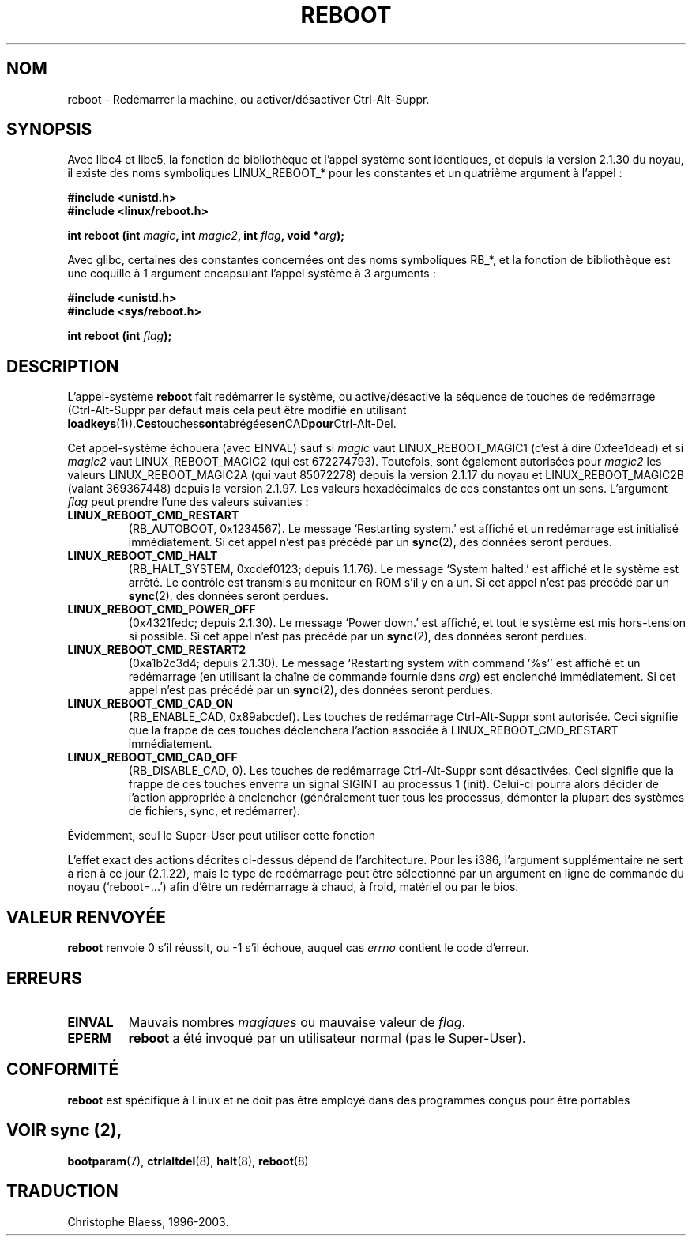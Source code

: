 .\" Copyright (c) 1992 Drew Eckhardt (drew@cs.colorado.edu), March 28, 1992
.\"
.\" Permission is granted to make and distribute verbatim copies of this
.\" manual provided the copyright notice and this permission notice are
.\" preserved on all copies.
.\"
.\" Permission is granted to copy and distribute modified versions of this
.\" manual under the conditions for verbatim copying, provided that the
.\" entire resulting derived work is distributed under the terms of a
.\" permission notice identical to this one
.\" 
.\" Since the Linux kernel and libraries are constantly changing, this
.\" manual page may be incorrect or out-of-date.  The author(s) assume no
.\" responsibility for errors or omissions, or for damages resulting from
.\" the use of the information contained herein.  The author(s) may not
.\" have taken the same level of care in the production of this manual,
.\" which is licensed free of charge, as they might when working
.\" professionally.
.\" 
.\" Formatted or processed versions of this manual, if unaccompanied by
.\" the source, must acknowledge the copyright and authors of this work.
.\"
.\" Modified by Michael Haardt (u31b3hs@pool.informatik.rwth-aachen.de)
.\"
.\" Tue Jul  6 22:36:09 MDT 1993 (dminer@nyx.cs.du.edu)
.\"  Made this clearer...
.\" Modified Sat Jul 24 00:16:05 1993 by Rik Faith (faith@cs.unc.edu)
.\"
.\" Traduction 13/10/1996 par Christophe Blaess (ccb@club-internet.fr)
.\" Mise a Jour 8/04/97
.\" maj 09/04/99 LDP-man-pages 1.22
.\" maj 18/07/03 LDP-man-pages 1.56
.TH REBOOT 2 "18 juillet 2003" LDP "Manuel du programmeur Linux"
.SH NOM
reboot \- Redémarrer la machine, ou activer/désactiver Ctrl-Alt-Suppr.
.SH SYNOPSIS
Avec libc4 et libc5, la fonction de bibliothèque et l'appel système sont
identiques, et depuis la version 2.1.30 du noyau, il existe des
noms symboliques LINUX_REBOOT_* pour les constantes et un quatrième
argument à l'appel :
.sp
.B #include <unistd.h>
.br
.B #include <linux/reboot.h>
.sp
.BI "int reboot (int " magic ", int " magic2 ", int " flag ", void *" arg );
.sp
Avec glibc, certaines des constantes concernées ont des noms symboliques
RB_*, et la fonction de bibliothèque est une coquille à 1 argument
encapsulant l'appel système à 3 arguments :
.sp
.B #include <unistd.h>
.br
.B #include <sys/reboot.h>
.sp
.BI "int reboot (int " flag );
.SH DESCRIPTION
L'appel-système
.B reboot
fait redémarrer le système, ou active/désactive la séquence de 
touches de redémarrage (Ctrl-Alt-Suppr par défaut mais cela peut
être modifié en utilisant
.BR loadkeys (1)). Ces touches sont abrégées en CAD pour Ctrl-Alt-Del.
.PP
Cet appel-système échouera (avec EINVAL) sauf si
.I magic 
vaut LINUX_REBOOT_MAGIC1 (c'est à dire 0xfee1dead) et si
.I magic2
vaut LINUX_REBOOT_MAGIC2 (qui est 672274793).
Toutefois, sont également autorisées pour
.I magic2
les valeurs LINUX_REBOOT_MAGIC2A
(qui vaut 85072278) depuis la version 2.1.17 du noyau et
LINUX_REBOOT_MAGIC2B (valant 369367448) depuis la version 2.1.97.
Les valeurs hexadécimales de ces constantes ont un sens.
L'argument
.I flag 
peut prendre l'une des valeurs suivantes\ :
.TP
.B LINUX_REBOOT_CMD_RESTART
(RB_AUTOBOOT, 0x1234567).
Le message 
`Restarting system.' est affiché et un redémarrage
est initialisé immédiatement.
Si cet appel n'est pas précédé par un
.BR sync (2),
des données seront perdues.
.TP
.B LINUX_REBOOT_CMD_HALT
(RB_HALT_SYSTEM, 0xcdef0123; depuis 1.1.76).
Le message
`System halted.' est affiché et le système est arrêté.
Le contrôle est transmis au moniteur en ROM s'il y en a un.
Si cet appel n'est pas précédé par un
.BR sync (2),
des données seront perdues.
.TP
.B LINUX_REBOOT_CMD_POWER_OFF
(0x4321fedc; depuis 2.1.30).
Le message
`Power down.' est affiché, et tout le système est mis
hors-tension si possible. 
Si cet appel n'est pas précédé par un
.BR sync (2),
des données seront perdues.
.TP
.B LINUX_REBOOT_CMD_RESTART2
(0xa1b2c3d4; depuis 2.1.30).
Le message `Restarting system with command '%s'' est affiché
et un redémarrage (en utilisant la chaîne de commande fournie dans
.IR arg )
est enclenché immédiatement.
Si cet appel n'est pas précédé par un
.BR sync (2),
des données seront perdues.
.TP
.B LINUX_REBOOT_CMD_CAD_ON
(RB_ENABLE_CAD, 0x89abcdef).
Les touches de redémarrage Ctrl-Alt-Suppr sont autorisée.
Ceci signifie que la frappe de ces touches déclenchera l'action
associée à LINUX_REBOOT_CMD_RESTART immédiatement.
.TP
.B LINUX_REBOOT_CMD_CAD_OFF
(RB_DISABLE_CAD, 0).
Les touches de redémarrage Ctrl-Alt-Suppr sont désactivées.
Ceci signifie que la frappe de ces touches enverra un signal SIGINT
au processus 1 (init). Celui-ci pourra alors décider de l'action
appropriée à enclencher (généralement tuer tous les processus,
démonter la plupart des systèmes de fichiers, sync, et redémarrer).
.LP
Évidemment, seul le Super-User peut utiliser cette fonction
.LP
L'effet exact des actions décrites ci-dessus dépend de l'architecture.
Pour les i386, l'argument supplémentaire ne sert à rien à ce jour (2.1.22),
mais le type de redémarrage peut être sélectionné par un argument
en ligne de commande du noyau (`reboot=...') afin d'être un
redémarrage à chaud, à froid, matériel ou par le bios.
.SH "VALEUR RENVOYÉE"
.BR reboot
renvoie 0 s'il réussit, ou \-1 s'il échoue, auquel cas
.I errno
contient le code d'erreur.
.SH ERREURS
.TP
.B EINVAL 
Mauvais nombres \fImagiques\fP ou mauvaise valeur de \fIflag\fP.
.TP
.B EPERM
.BR reboot
a été invoqué par un utilisateur normal (pas le Super-User).
.SH "CONFORMITÉ"
.B reboot
est spécifique à Linux et ne doit pas être employé dans des programmes
conçus pour être portables
.SH "VOIR  sync (2), 
.BR bootparam (7),
.BR ctrlaltdel (8),
.BR halt (8),
.BR reboot (8)
.SH TRADUCTION
Christophe Blaess, 1996-2003.
